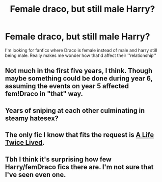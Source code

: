 #+TITLE: Female draco, but still male Harry?

* Female draco, but still male Harry?
:PROPERTIES:
:Author: ikilldeathhasreturn
:Score: 12
:DateUnix: 1581177214.0
:DateShort: 2020-Feb-08
:FlairText: Seeking Recommendation
:END:
I'm looking for fanfics where Draco is female instead of male and harry still being male. Really makes me wonder how that'd affect their ''relationship''


** Not much in the first five years, I think. Though maybe something could be done during year 6, assuming the events on year 5 affected fem!Draco in "that" way.
:PROPERTIES:
:Author: ken_x
:Score: 7
:DateUnix: 1581179925.0
:DateShort: 2020-Feb-08
:END:


** Years of sniping at each other culminating in steamy hatesex?
:PROPERTIES:
:Author: rek-lama
:Score: 7
:DateUnix: 1581203277.0
:DateShort: 2020-Feb-09
:END:


** The only fic I know that fits the request is [[https://www.fanfiction.net/s/12660172/1/A-Life-Twice-Lived][A Life Twice Lived]].
:PROPERTIES:
:Author: ProteanScrivener
:Score: 3
:DateUnix: 1581189532.0
:DateShort: 2020-Feb-08
:END:


** Tbh I think it's surprising how few Harry/femDraco fics there are. I'm not sure that I've seen even one.
:PROPERTIES:
:Author: TheVoteMote
:Score: 1
:DateUnix: 1581399453.0
:DateShort: 2020-Feb-11
:END:
